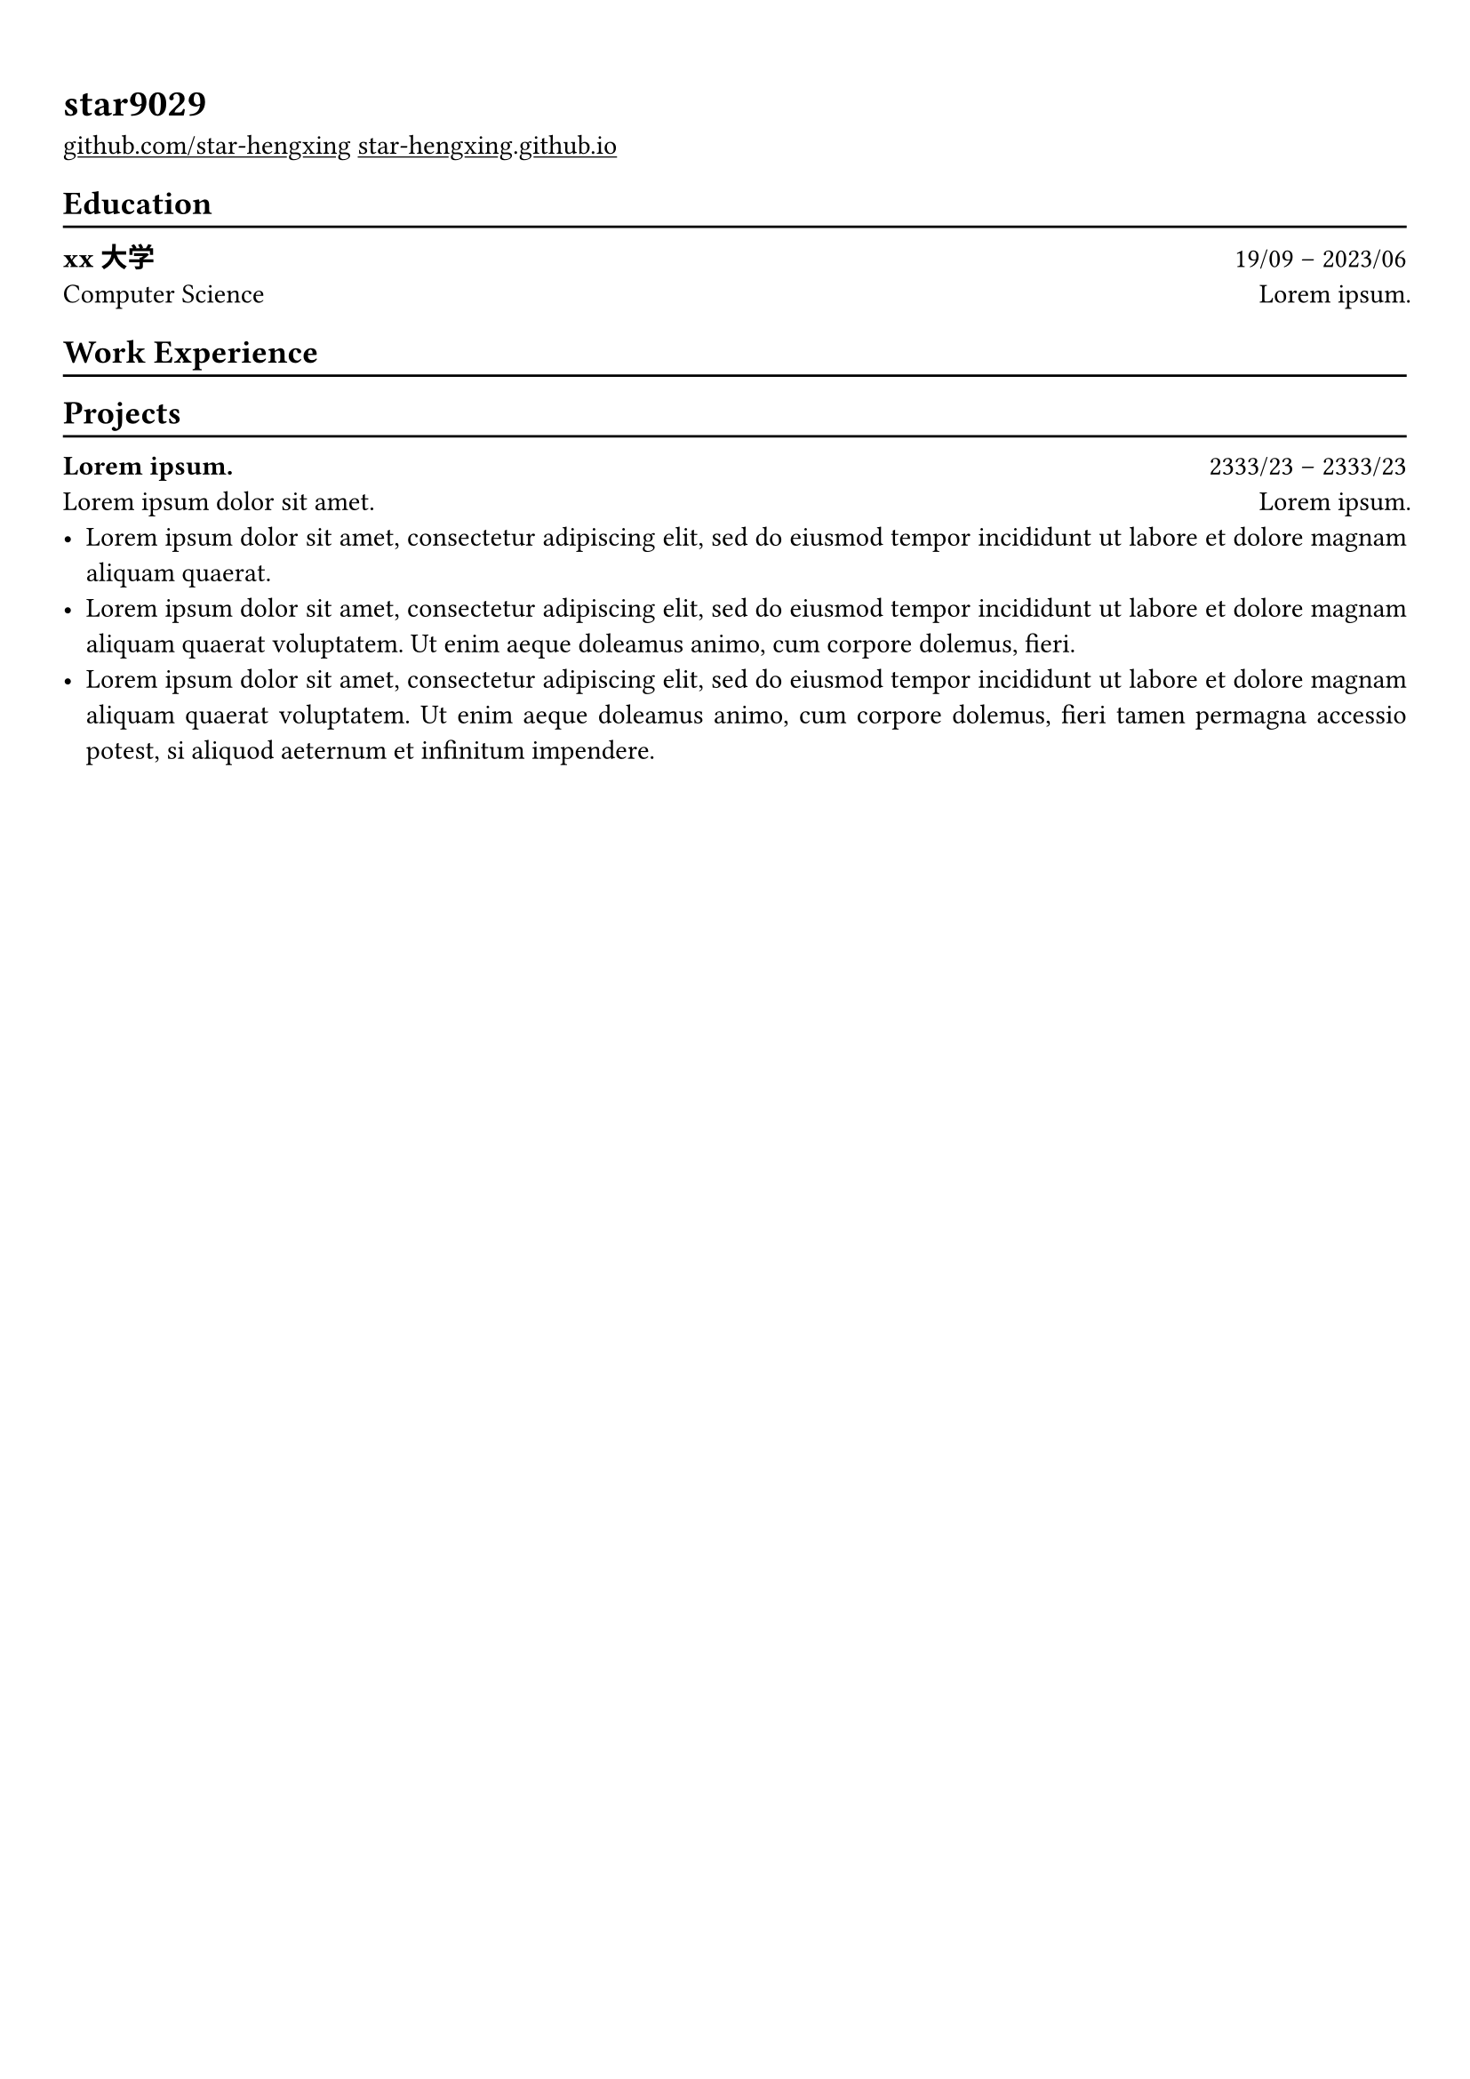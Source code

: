 #show heading: set text(font: "Linux Biolinum")

#show link: underline
#set page(
 margin: (x: 0.9cm, y: 1.3cm),
)
#set par(justify: true)

#let chiline() = {v(-3pt); line(length: 100%); v(-5pt)}

= star9029

#link("https://github.com/star-hengxing")[github.com/star-hengxing]
#link("https://star-hengxing.github.io/")[star-hengxing.github.io]

== Education
#chiline()

*xx大学* #h(1fr)19/09 -- 2023/06 \
Computer Science #h(1fr) #lorem(2)

== Work Experience
#chiline()

== Projects
#chiline()

*#lorem(2)* #h(1fr) 2333/23 -- 2333/23 \
#lorem(5) #h(1fr) #lorem(2) \
- #lorem(20)
- #lorem(30)
- #lorem(40)
